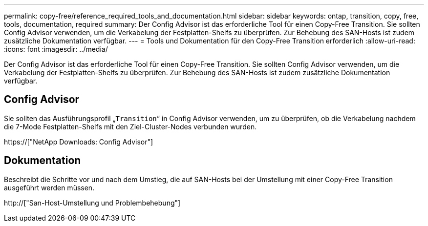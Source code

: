 ---
permalink: copy-free/reference_required_tools_and_documentation.html 
sidebar: sidebar 
keywords: ontap, transition, copy, free, tools, documentation, required 
summary: Der Config Advisor ist das erforderliche Tool für einen Copy-Free Transition. Sie sollten Config Advisor verwenden, um die Verkabelung der Festplatten-Shelfs zu überprüfen. Zur Behebung des SAN-Hosts ist zudem zusätzliche Dokumentation verfügbar. 
---
= Tools und Dokumentation für den Copy-Free Transition erforderlich
:allow-uri-read: 
:icons: font
:imagesdir: ../media/


[role="lead"]
Der Config Advisor ist das erforderliche Tool für einen Copy-Free Transition. Sie sollten Config Advisor verwenden, um die Verkabelung der Festplatten-Shelfs zu überprüfen. Zur Behebung des SAN-Hosts ist zudem zusätzliche Dokumentation verfügbar.



== Config Advisor

Sie sollten das Ausführungsprofil „`Transition`“ in Config Advisor verwenden, um zu überprüfen, ob die Verkabelung nachdem die 7-Mode Festplatten-Shelfs mit den Ziel-Cluster-Nodes verbunden wurden.

https://["NetApp Downloads: Config Advisor"]



== Dokumentation

Beschreibt die Schritte vor und nach dem Umstieg, die auf SAN-Hosts bei der Umstellung mit einer Copy-Free Transition ausgeführt werden müssen.

http://["San-Host-Umstellung und Problembehebung"]
